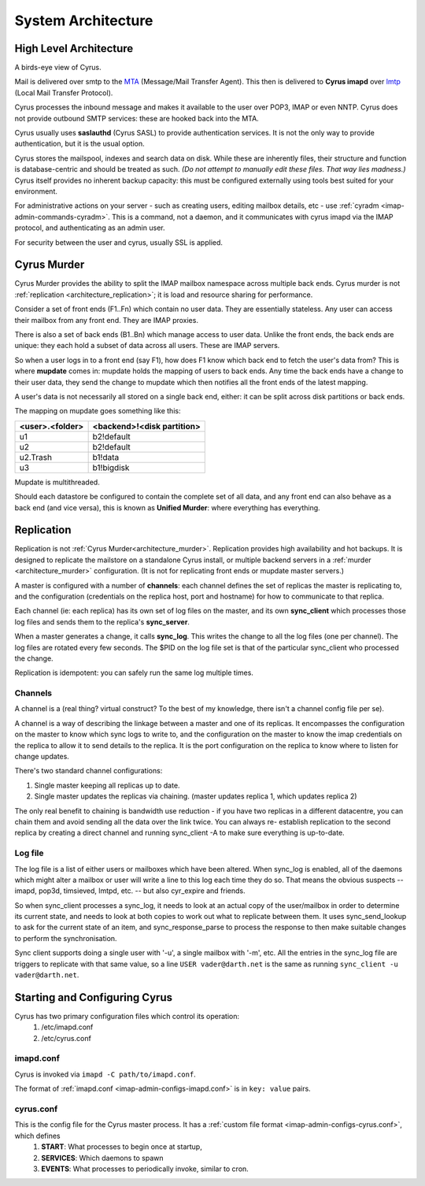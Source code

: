 .. _architecture:

==================================
System Architecture
==================================

High Level Architecture
=======================

A birds-eye view of Cyrus.

.. image:: images/architecture.jpg
    :height: 400 px
    :width: 636 px
    :alt: High level architecture diagram.
    :align: center

Mail is delivered over smtp to the MTA_ (Message/Mail Transfer Agent). This then is delivered to **Cyrus imapd** over lmtp_ (Local Mail Transfer Protocol). 

Cyrus processes the inbound message and makes it available to the user over POP3, IMAP or even NNTP. Cyrus does not provide outbound SMTP services: these are hooked back into the MTA.

Cyrus usually uses **saslauthd** (Cyrus SASL) to provide authentication services. It is not the only way to provide authentication, but it is the usual option.

Cyrus stores the mailspool, indexes and search data on disk. While these are inherently files, their structure and function is database-centric and should be treated as such. *(Do not attempt to manually edit these files. That way lies madness.)* Cyrus itself provides no inherent backup capacity: this must be configured externally using tools best suited for your environment.

For administrative actions on your server - such as creating users, editing mailbox details, etc - use :ref:`cyradm <imap-admin-commands-cyradm>`. This is a command, not a daemon, and it communicates with cyrus imapd via the IMAP protocol, and authenticating as an admin user.

For security between the user and cyrus, usually SSL is applied.

.. todo:
    - undecided on whether to include idled in here. At the moment I've left it out.
    
.. _MTA: https://en.wikipedia.org/wiki/Message_transfer_agent
.. _lmtp: https://en.wikipedia.org/wiki/Local_Mail_Transfer_Protocol
.. _nginx: http://nginx.org/en/

.. _architecture_murder:
Cyrus Murder
============

Cyrus Murder provides the ability to split the IMAP mailbox namespace across multiple back ends. Cyrus murder is not :ref:`replication <architecture_replication>`; it is load and resource sharing for performance.

.. image:: images/image2-murder.jpg
    :height: 416 px
    :width:  496 px
    :alt: Cyrus Murder architecture.
    :align: center
    
Consider a set of front ends (F1..Fn) which contain no user data. They are essentially stateless. Any user can access their mailbox from any front end. They are IMAP proxies.

There is also a set of back ends (B1..Bn) which manage access to user data. Unlike the front ends, the back ends are unique: they each hold a subset of data across all users. These are IMAP servers.

So when a user logs in to a front end (say F1), how does F1 know which back end to fetch the user's data from? This is where **mupdate** comes in: mupdate holds the mapping of users to back ends. Any time the back ends have a change to their user data, they send the change to mupdate which then notifies all the front ends of the latest mapping.

A user's data is not necessarily all stored on a single back end, either: it can be split across disk partitions or back ends.

The mapping on mupdate goes something like this:

===============  ===============
<user>.<folder>  <backend>!<disk partition>
===============  ===============
u1               b2!default
u2               b2!default
u2.Trash         b1!data
u3               b1!bigdisk
===============  ===============

Mupdate is multithreaded. 

Should each datastore be configured to contain the complete set of all data, and any front end can also behave as a back end (and vice versa), this is known as **Unified Murder**: where everything has everything.

.. todo:
    Migrate information from https://cyrusimap.org/mediawiki/index.php/Cyrus_Murder_Design

.. _architecture_replication:    
Replication
===========
Replication is not :ref:`Cyrus Murder<architecture_murder>`. Replication provides high availability and hot backups. It is designed to replicate the mailstore on a standalone Cyrus install, or multiple backend servers in a :ref:`murder <architecture_murder>` configuration. (It is not for replicating front ends or mupdate master servers.)

.. image:: images/image3-replication.jpg
    :height: 385 px 
    :width:  507 px
    :alt: Cyrus replication architecture
    :align: center
    
A master is configured with a number of **channels**: each channel defines the set of replicas the master is replicating to, and the configuration (credentials on the replica host, port and hostname) for how to communicate to that replica.

Each channel (ie: each replica) has its own set of log files on the master, and its own **sync_client** which processes those log files and sends them to the replica's **sync_server**.

When a master generates a change, it calls **sync_log**. This writes the change to all the log files (one per channel). The log files are rotated every few seconds. The $PID on the log file set is that of the particular sync_client who processed the change. 

Replication is idempotent: you can safely run the same log multiple times.

Channels
--------

A channel is a (real thing? virtual construct? To the best of my knowledge, there isn't a channel config file per se). 

A channel is a way of describing the linkage between a master and one of its replicas. It encompasses the configuration on the master to know which sync logs to write to, and the configuration on the master to know the imap credentials on the replica to allow it to send details to the replica. It is the port configuration on the replica to know where to listen for change updates.

There's two standard channel configurations:

1. Single master keeping all replicas up to date.
2. Single master updates the replicas via chaining. (master updates replica 1, which updates replica 2)

The only real benefit to chaining is bandwidth use reduction - if
you have two replicas in a different datacentre, you can chain them and
avoid sending all the data over the link twice.  You can always re-
establish replication to the second replica by creating a direct channel
and running sync_client -A to make sure everything is up-to-date.

Log file
--------
The log file is a list of either users or mailboxes which have been altered.  When sync_log is enabled, all of the daemons which might alter a mailbox or user will write a line to this log each time they do so.  That means the obvious suspects -- imapd, pop3d, timsieved, lmtpd, etc. -- but also cyr_expire and friends.

So when sync_client processes a sync_log, it needs to look at an actual copy of the user/mailbox in order to determine its current state, and needs to look at both copies to work out what to replicate between them. It uses sync_send_lookup to ask for the current state of an item, and sync_response_parse to process the response to then make suitable changes to perform the synchronisation.

Sync client supports doing a single user with '-u', a single mailbox with '-m', etc.  All the entries in the sync_log file are triggers to replicate with that same value, so a line ``USER vader@darth.net`` is the same as running ``sync_client -u vader@darth.net``.

Starting and Configuring Cyrus
==============================

Cyrus has two primary configuration files which control its operation:
    1. /etc/imapd.conf
    2. /etc/cyrus.conf
    
imapd.conf
----------
Cyrus is invoked via ``imapd -C path/to/imapd.conf``.

The format of :ref:`imapd.conf <imap-admin-configs-imapd.conf>` is in ``key: value`` pairs.

cyrus.conf
----------    
This is the config file for the Cyrus master process. It has a :ref:`custom file format <imap-admin-configs-cyrus.conf>`, which defines
    1. **START**: What processes to begin once at startup,
    2. **SERVICES**: Which daemons to spawn
    3. **EVENTS**: What processes to periodically invoke, similar to cron.
